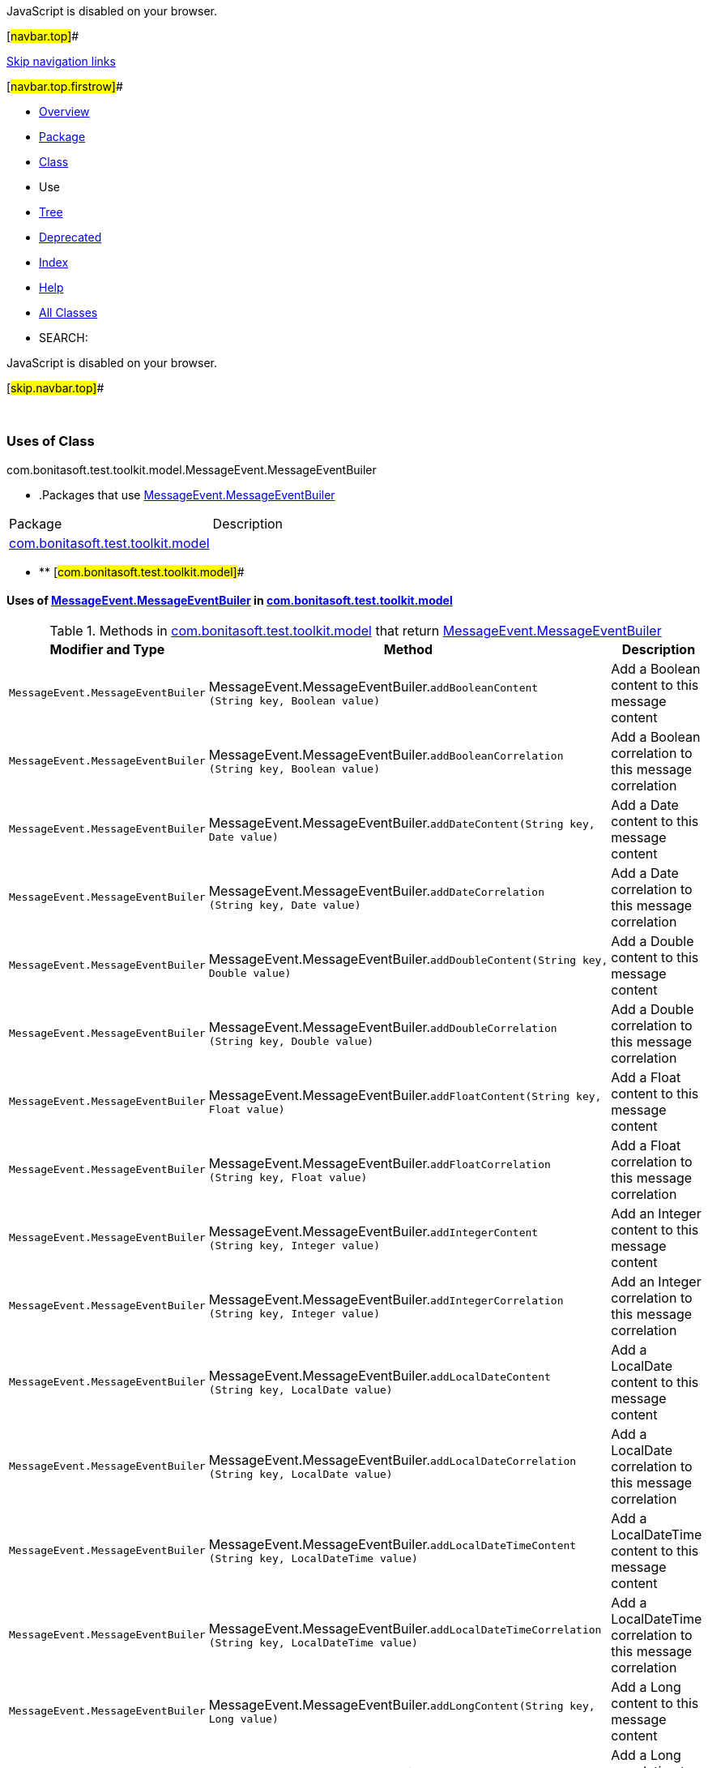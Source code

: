 JavaScript is disabled on your browser.

[#navbar.top]##

link:#skip.navbar.top[Skip navigation links]

[#navbar.top.firstrow]##

* link:../../../../../../index.html[Overview]
* link:../package-summary.html[Package]
* link:../MessageEvent.MessageEventBuiler.html[Class]
* Use
* link:../package-tree.html[Tree]
* link:../../../../../../deprecated-list.html[Deprecated]
* link:../../../../../../index-all.html[Index]
* link:../../../../../../help-doc.html[Help]

* link:../../../../../../allclasses.html[All Classes]

* SEARCH:

JavaScript is disabled on your browser.

[#skip.navbar.top]##

 

=== Uses of Class +
com.bonitasoft.test.toolkit.model.MessageEvent.MessageEventBuiler

* .Packages that use link:../MessageEvent.MessageEventBuiler.html[MessageEvent.MessageEventBuiler][.tabEnd]# #
[cols=",",options="header",]
|=============================================================================
|Package |Description
|link:#com.bonitasoft.test.toolkit.model[com.bonitasoft.test.toolkit.model] | 
|=============================================================================
* ** [#com.bonitasoft.test.toolkit.model]##

==== Uses of link:../MessageEvent.MessageEventBuiler.html[MessageEvent.MessageEventBuiler] in link:../package-summary.html[com.bonitasoft.test.toolkit.model]

.Methods in link:../package-summary.html[com.bonitasoft.test.toolkit.model] that return link:../MessageEvent.MessageEventBuiler.html[MessageEvent.MessageEventBuiler][.tabEnd]# #
[width="100%",cols="34%,33%,33%",options="header",]
|=====================================================================================================================================================================================
|Modifier and Type |Method |Description
|`MessageEvent.MessageEventBuiler` |[.typeNameLabel]#MessageEvent.MessageEventBuiler.#`addBooleanContent​(String key,                  Boolean value)` a|
Add a Boolean content to this message content

|`MessageEvent.MessageEventBuiler` |[.typeNameLabel]#MessageEvent.MessageEventBuiler.#`addBooleanCorrelation​(String key,                      Boolean value)` a|
Add a Boolean correlation to this message correlation

|`MessageEvent.MessageEventBuiler` |[.typeNameLabel]#MessageEvent.MessageEventBuiler.#`addDateContent​(String key,               Date value)` a|
Add a Date content to this message content

|`MessageEvent.MessageEventBuiler` |[.typeNameLabel]#MessageEvent.MessageEventBuiler.#`addDateCorrelation​(String key,                   Date value)` a|
Add a Date correlation to this message correlation

|`MessageEvent.MessageEventBuiler` |[.typeNameLabel]#MessageEvent.MessageEventBuiler.#`addDoubleContent​(String key,                 Double value)` a|
Add a Double content to this message content

|`MessageEvent.MessageEventBuiler` |[.typeNameLabel]#MessageEvent.MessageEventBuiler.#`addDoubleCorrelation​(String key,                     Double value)` a|
Add a Double correlation to this message correlation

|`MessageEvent.MessageEventBuiler` |[.typeNameLabel]#MessageEvent.MessageEventBuiler.#`addFloatContent​(String key,                Float value)` a|
Add a Float content to this message content

|`MessageEvent.MessageEventBuiler` |[.typeNameLabel]#MessageEvent.MessageEventBuiler.#`addFloatCorrelation​(String key,                    Float value)` a|
Add a Float correlation to this message correlation

|`MessageEvent.MessageEventBuiler` |[.typeNameLabel]#MessageEvent.MessageEventBuiler.#`addIntegerContent​(String key,                  Integer value)` a|
Add an Integer content to this message content

|`MessageEvent.MessageEventBuiler` |[.typeNameLabel]#MessageEvent.MessageEventBuiler.#`addIntegerCorrelation​(String key,                      Integer value)` a|
Add an Integer correlation to this message correlation

|`MessageEvent.MessageEventBuiler` |[.typeNameLabel]#MessageEvent.MessageEventBuiler.#`addLocalDateContent​(String key,                    LocalDate value)` a|
Add a LocalDate content to this message content

|`MessageEvent.MessageEventBuiler` |[.typeNameLabel]#MessageEvent.MessageEventBuiler.#`addLocalDateCorrelation​(String key,                        LocalDate value)` a|
Add a LocalDate correlation to this message correlation

|`MessageEvent.MessageEventBuiler` |[.typeNameLabel]#MessageEvent.MessageEventBuiler.#`addLocalDateTimeContent​(String key,                        LocalDateTime value)` a|
Add a LocalDateTime content to this message content

|`MessageEvent.MessageEventBuiler` |[.typeNameLabel]#MessageEvent.MessageEventBuiler.#`addLocalDateTimeCorrelation​(String key,                            LocalDateTime value)` a|
Add a LocalDateTime correlation to this message correlation

|`MessageEvent.MessageEventBuiler` |[.typeNameLabel]#MessageEvent.MessageEventBuiler.#`addLongContent​(String key,               Long value)` a|
Add a Long content to this message content

|`MessageEvent.MessageEventBuiler` |[.typeNameLabel]#MessageEvent.MessageEventBuiler.#`addLongCorrelation​(String key,                   Long value)` a|
Add a Long correlation to this message correlation

|`MessageEvent.MessageEventBuiler` |[.typeNameLabel]#MessageEvent.MessageEventBuiler.#`addOffsetDateTimeContent​(String key,                         OffsetDateTime value)` a|
Add an OffsetDateTime content to this message content

|`MessageEvent.MessageEventBuiler` |[.typeNameLabel]#MessageEvent.MessageEventBuiler.#`addOffsetDateTimeCorrelation​(String key,                             OffsetDateTime value)` a|
Add a OffsetDateTime correlation to this message correlation

|`MessageEvent.MessageEventBuiler` |[.typeNameLabel]#MessageEvent.MessageEventBuiler.#`addStringContent​(String key,                 String value)` a|
Add a String content to this message content

|`MessageEvent.MessageEventBuiler` |[.typeNameLabel]#MessageEvent.MessageEventBuiler.#`addStringCorrelation​(String key,                     String value)` a|
Add a String correlation to this message correlation

|`static MessageEvent.MessageEventBuiler` |[.typeNameLabel]#MessageEvent.#`create​(String messageName)` | 
|`MessageEvent.MessageEventBuiler` |[.typeNameLabel]#MessageEvent.MessageEventBuiler.#`targetFlowNode​(String targetFlowNodeName)` | 
|`MessageEvent.MessageEventBuiler` |[.typeNameLabel]#MessageEvent.MessageEventBuiler.#`targetProcess​(String targetProcessName)` | 
|=====================================================================================================================================================================================

[#navbar.bottom]##

link:#skip.navbar.bottom[Skip navigation links]

[#navbar.bottom.firstrow]##

* link:../../../../../../index.html[Overview]
* link:../package-summary.html[Package]
* link:../MessageEvent.MessageEventBuiler.html[Class]
* Use
* link:../package-tree.html[Tree]
* link:../../../../../../deprecated-list.html[Deprecated]
* link:../../../../../../index-all.html[Index]
* link:../../../../../../help-doc.html[Help]

* link:../../../../../../allclasses.html[All Classes]

JavaScript is disabled on your browser.

[#skip.navbar.bottom]##

[.small]#Copyright © 2022. All rights reserved.#
